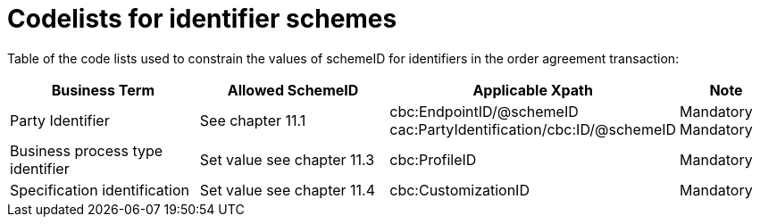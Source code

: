 = Codelists for identifier schemes

Table of the code lists used to constrain the values of schemeID for identifiers in the order agreement transaction:

[cols="2,2,3,1",options="header",]
|====
|Business Term
|Allowed SchemeID
|Applicable Xpath
|Note

|Party Identifier
|See chapter 11.1
|cbc:EndpointID/@schemeID
cac:PartyIdentification/cbc:ID/@schemeID
|Mandatory
Mandatory

|Business process type identifier
|Set value see chapter 11.3
|cbc:ProfileID
|Mandatory

|Specification identification
|Set value see chapter 11.4
|cbc:CustomizationID
|Mandatory
|====
